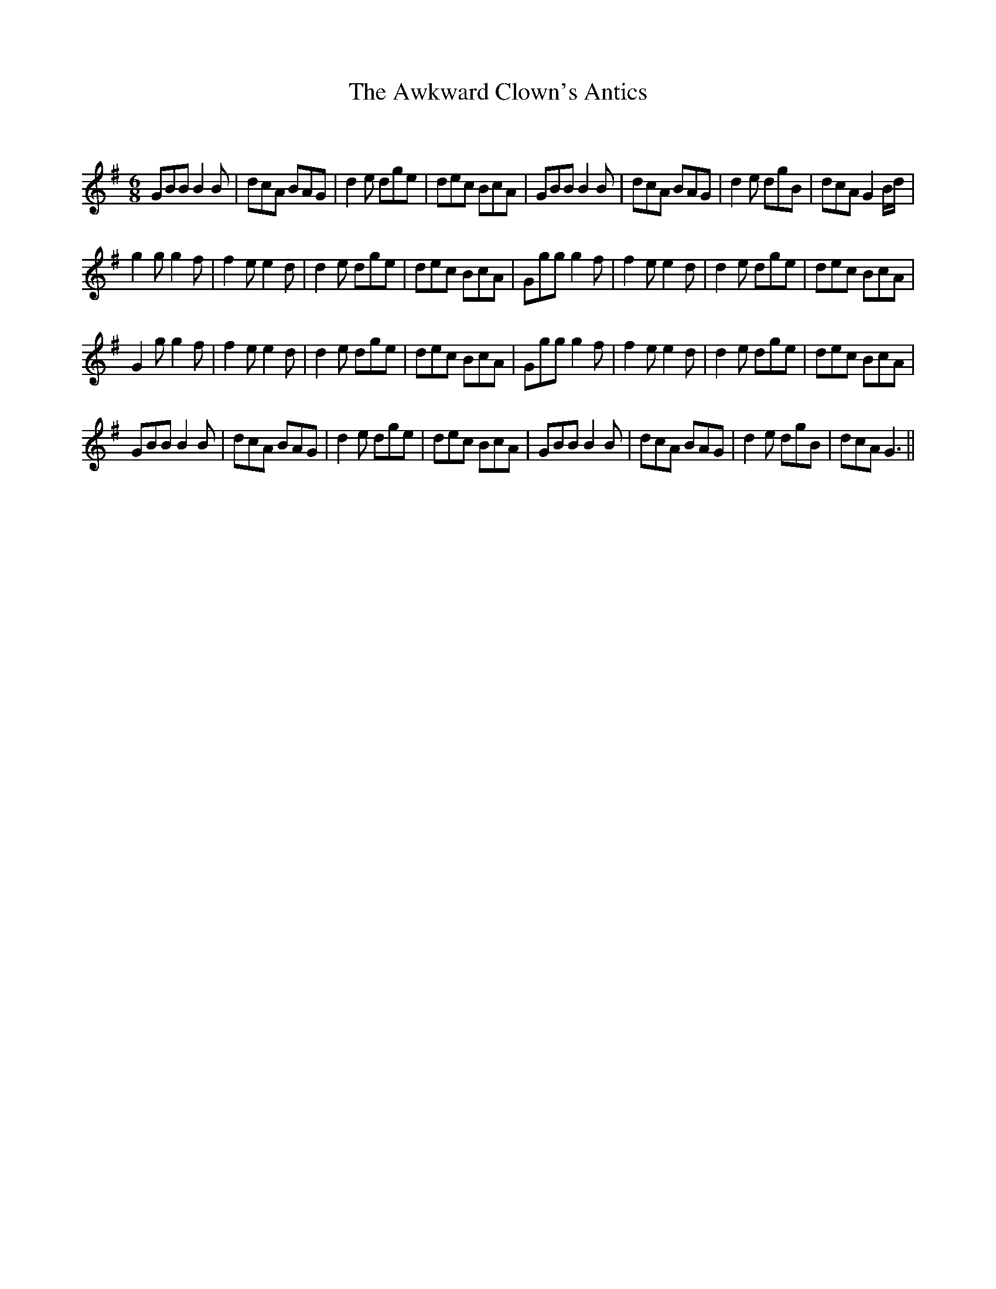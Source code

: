 X:1
T: The Awkward Clown's Antics
C:
R:Jig
Q:180
K:G
M:6/8
L:1/16
G2B2B2 B4B2|d2c2A2 B2A2G2|d4e2 d2g2e2|d2e2c2 B2c2A2|G2B2B2 B4B2|d2c2A2 B2A2G2|d4e2 d2g2B2|d2c2A2 G4Bd|
g4g2 g4f2|f4e2 e4d2|d4e2 d2g2e2|d2e2c2 B2c2A2|G2g2g2 g4f2|f4e2 e4d2|d4e2 d2g2e2|d2e2c2 B2c2A2|
G4g2 g4f2|f4e2 e4d2|d4e2 d2g2e2|d2e2c2 B2c2A2|G2g2g2 g4f2|f4e2 e4d2|d4e2 d2g2e2|d2e2c2 B2c2A2|
G2B2B2 B4B2|d2c2A2 B2A2G2|d4e2 d2g2e2|d2e2c2 B2c2A2|G2B2B2 B4B2|d2c2A2 B2A2G2|d4e2 d2g2B2|d2c2A2 G6||
